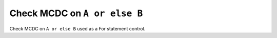 Check MCDC on ``A or else B``
=============================

Check MCDC on ``A or else B``
used as a For statement control.
